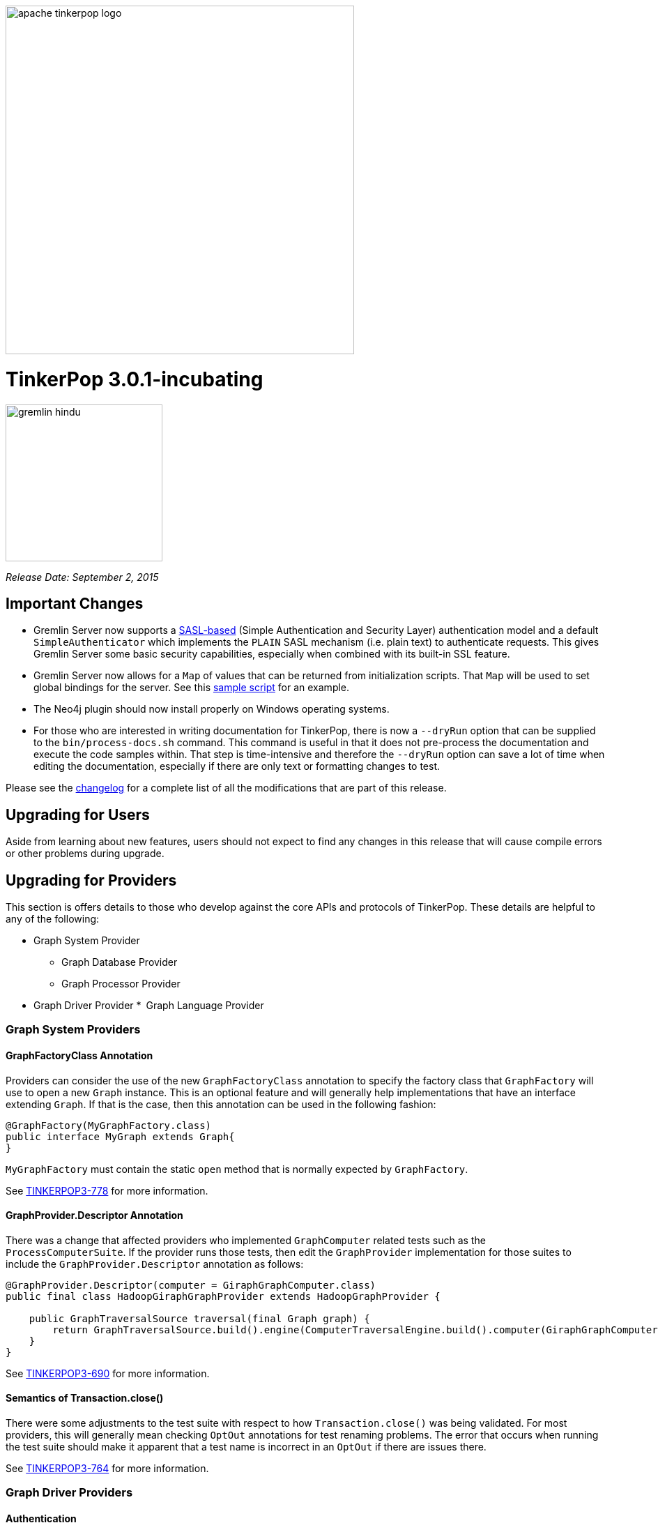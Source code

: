 ////
Licensed to the Apache Software Foundation (ASF) under one or more
contributor license agreements.  See the NOTICE file distributed with
this work for additional information regarding copyright ownership.
The ASF licenses this file to You under the Apache License, Version 2.0
(the "License"); you may not use this file except in compliance with
the License.  You may obtain a copy of the License at

  http://www.apache.org/licenses/LICENSE-2.0

Unless required by applicable law or agreed to in writing, software
distributed under the License is distributed on an "AS IS" BASIS,
WITHOUT WARRANTIES OR CONDITIONS OF ANY KIND, either express or implied.
See the License for the specific language governing permissions and
limitations under the License.
////

image::apache-tinkerpop-logo.png[width=500]

TinkerPop 3.0.1-incubating
==========================

image::https://raw.githubusercontent.com/apache/incubator-tinkerpop/master/docs/static/images/gremlin-hindu.png[width=225]

__Release Date: September 2, 2015__

Important Changes
-----------------

* Gremlin Server now supports a link:https://en.wikipedia.org/wiki/Simple_Authentication_and_Security_Layer[SASL-based] (Simple Authentication and Security Layer) authentication model and a default `SimpleAuthenticator` which implements the `PLAIN` SASL mechanism (i.e. plain text) to authenticate requests.  This gives Gremlin Server some basic security capabilities, especially when combined with its built-in SSL feature.
* Gremlin Server now allows for a `Map` of values that can be returned from initialization scripts.  That `Map` will be used to set global bindings for the server. See this link:https://github.com/apache/incubator-tinkerpop/blob/3.0.1-incubating/gremlin-server/scripts/generate-modern.groovy[sample script] for an example.
* The Neo4j plugin should now install properly on Windows operating systems.
* For those who are interested in writing documentation for TinkerPop, there is now a `--dryRun` option that can be supplied to the `bin/process-docs.sh` command.  This command is useful in that it does not pre-process the documentation and execute the code samples within.  That step is time-intensive and therefore the `--dryRun` option can save a lot of time when editing the documentation, especially if there are only text or formatting changes to test.

Please see the link:https://github.com/apache/incubator-tinkerpop/blob/3.0.1-incubating/CHANGELOG.asciidoc#tinkerpop-301-release-date-september-2-2015[changelog] for a complete list of all the modifications that are part of this release.

Upgrading for Users
-------------------

Aside from learning about new features, users should not expect to find any changes in this release that will cause compile errors or other problems during upgrade.

Upgrading for Providers
-----------------------

This section is offers details to those who develop against the core APIs and protocols of TinkerPop.  These details are helpful to any of the following:

* Graph System Provider
** Graph Database Provider
** Graph Processor Provider
* Graph Driver Provider
* Graph Language Provider

Graph System Providers
~~~~~~~~~~~~~~~~~~~~~~

GraphFactoryClass Annotation
^^^^^^^^^^^^^^^^^^^^^^^^^^^^

Providers can consider the use of the new `GraphFactoryClass` annotation to specify the factory class that `GraphFactory` will use to open a new `Graph` instance. This is an optional feature and will generally help implementations that have an interface extending `Graph`.  If that is the case, then this annotation can be used in the following fashion:

[source,java]
----
@GraphFactory(MyGraphFactory.class)
public interface MyGraph extends Graph{
}
----

`MyGraphFactory` must contain the static `open` method that is normally expected by `GraphFactory`.

See link:https://issues.apache.org/jira/browse/TINKERPOP3-778[TINKERPOP3-778] for more information.

GraphProvider.Descriptor Annotation
^^^^^^^^^^^^^^^^^^^^^^^^^^^^^^^^^^^

There was a change that affected providers who implemented `GraphComputer` related tests such as the `ProcessComputerSuite`.  If the provider runs those tests, then edit the `GraphProvider` implementation for those suites to include the `GraphProvider.Descriptor` annotation as follows:

[source,java]
----
@GraphProvider.Descriptor(computer = GiraphGraphComputer.class)
public final class HadoopGiraphGraphProvider extends HadoopGraphProvider {

    public GraphTraversalSource traversal(final Graph graph) {
        return GraphTraversalSource.build().engine(ComputerTraversalEngine.build().computer(GiraphGraphComputer.class)).create(graph);
    }
}
----

See link:https://issues.apache.org/jira/browse/TINKERPOP3-690[TINKERPOP3-690] for more information.

Semantics of Transaction.close()
^^^^^^^^^^^^^^^^^^^^^^^^^^^^^^^^

There were some adjustments to the test suite with respect to how `Transaction.close()` was being validated.  For most providers, this will generally mean checking `OptOut` annotations for test renaming problems.  The error that occurs when running the test suite should make it apparent that a test name is incorrect in an `OptOut` if there are issues there.

See link:https://issues.apache.org/jira/browse/TINKERPOP3-764[TINKERPOP3-764] for more information.

Graph Driver Providers
~~~~~~~~~~~~~~~~~~~~~~

Authentication
^^^^^^^^^^^^^^

Gremlin Server now supports SASL-based authentication.  By default, Gremlin Server is not configured with authentication turned on and authentication is not required, so existing drivers should still work without any additional change.  Drivers should however consider implementing this feature as it is likely that many users will want the security capabilities that it provides.  Please read more about how to implement authentication link:http://tinkerpop.incubator.apache.org/docs/3.0.1-incubating/#_authentication[here].